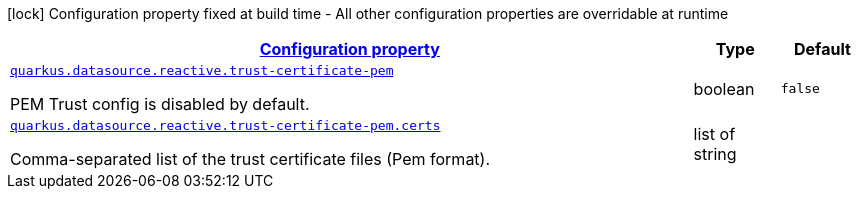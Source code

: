 
:summaryTableId: quarkus-vertx-core-config-group-config-pem-trust-cert-configuration
[.configuration-legend]
icon:lock[title=Fixed at build time] Configuration property fixed at build time - All other configuration properties are overridable at runtime
[.configuration-reference, cols="80,.^10,.^10"]
|===

h|[[quarkus-vertx-core-config-group-config-pem-trust-cert-configuration_configuration]]link:#quarkus-vertx-core-config-group-config-pem-trust-cert-configuration_configuration[Configuration property]

h|Type
h|Default

a| [[quarkus-vertx-core-config-group-config-pem-trust-cert-configuration_quarkus.datasource.reactive.trust-certificate-pem]]`link:#quarkus-vertx-core-config-group-config-pem-trust-cert-configuration_quarkus.datasource.reactive.trust-certificate-pem[quarkus.datasource.reactive.trust-certificate-pem]`

[.description]
--
PEM Trust config is disabled by default.
--|boolean 
|`false`


a| [[quarkus-vertx-core-config-group-config-pem-trust-cert-configuration_quarkus.datasource.reactive.trust-certificate-pem.certs]]`link:#quarkus-vertx-core-config-group-config-pem-trust-cert-configuration_quarkus.datasource.reactive.trust-certificate-pem.certs[quarkus.datasource.reactive.trust-certificate-pem.certs]`

[.description]
--
Comma-separated list of the trust certificate files (Pem format).
--|list of string 
|

|===